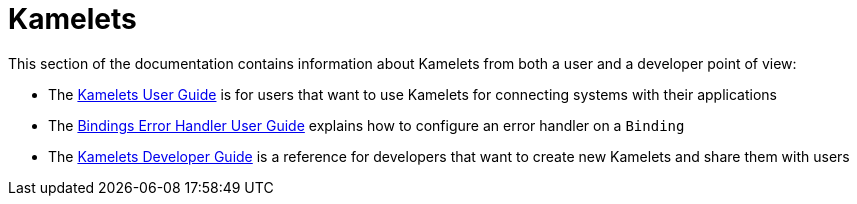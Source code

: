 [[kamelets]]
= Kamelets

This section of the documentation contains information about Kamelets from both a user and a developer point of view:

- The xref:kamelets/kamelets-user.adoc[Kamelets User Guide] is for users that want to use Kamelets for connecting systems with their applications
- The xref:kamelets/bindings-error-handler.adoc[Bindings Error Handler User Guide] explains how to configure an error handler on a `Binding`
- The xref:kamelets/kamelets-dev.adoc[Kamelets Developer Guide] is a reference for developers that want to create new Kamelets and share them with users
